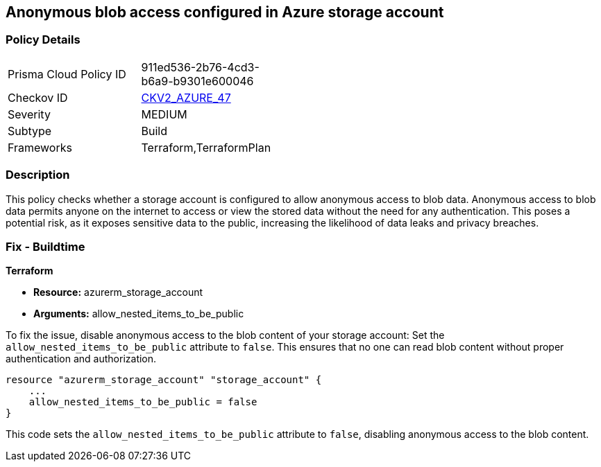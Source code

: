 == Anonymous blob access configured in Azure storage account

=== Policy Details

[width=45%]
[cols="1,1"]
|===
|Prisma Cloud Policy ID
| 911ed536-2b76-4cd3-b6a9-b9301e600046

|Checkov ID
| https://github.com/bridgecrewio/checkov/blob/main/checkov/terraform/checks/graph_checks/azure/AzureStorageAccConfigWithoutBlobAnonymousAccess.yaml[CKV2_AZURE_47]

|Severity
|MEDIUM

|Subtype
|Build

|Frameworks
|Terraform,TerraformPlan

|===

=== Description

This policy checks whether a storage account is configured to allow anonymous access to blob data. Anonymous access to blob data permits anyone on the internet to access or view the stored data without the need for any authentication. This poses a potential risk, as it exposes sensitive data to the public, increasing the likelihood of data leaks and privacy breaches.

=== Fix - Buildtime

*Terraform*

* *Resource:* azurerm_storage_account
* *Arguments:* allow_nested_items_to_be_public

To fix the issue, disable anonymous access to the blob content of your storage account: Set the `allow_nested_items_to_be_public` attribute to `false`. This ensures that no one can read blob content without proper authentication and authorization.


[source,go]
----
resource "azurerm_storage_account" "storage_account" {
    ...
    allow_nested_items_to_be_public = false
}
----

This code sets the `allow_nested_items_to_be_public` attribute to `false`, disabling anonymous access to the blob content.